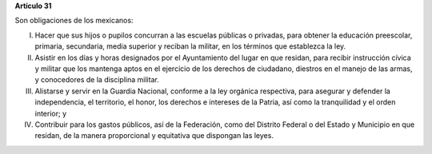 **Artículo 31**

Son obligaciones de los mexicanos:

I. Hacer que sus hijos o pupilos concurran a las escuelas públicas o
   privadas, para obtener la educación preescolar, primaria, secundaria,
   media superior y reciban la militar, en los términos que establezca la
   ley.

II. Asistir en los días y horas designados por el Ayuntamiento del lugar
    en que residan, para recibir instrucción cívica y militar que los
    mantenga aptos en el ejercicio de los derechos de ciudadano,
    diestros en el manejo de las armas, y conocedores de la disciplina
    militar.

III. Alistarse y servir en la Guardia Nacional, conforme a la ley
     orgánica respectiva, para asegurar y defender la independencia, el
     territorio, el honor, los derechos e intereses de la Patria, así
     como la tranquilidad y el orden interior; y

IV. Contribuir para los gastos públicos, así de la Federación, como del
    Distrito Federal o del Estado y Municipio en que residan, de la
    manera proporcional y equitativa que dispongan las leyes.
